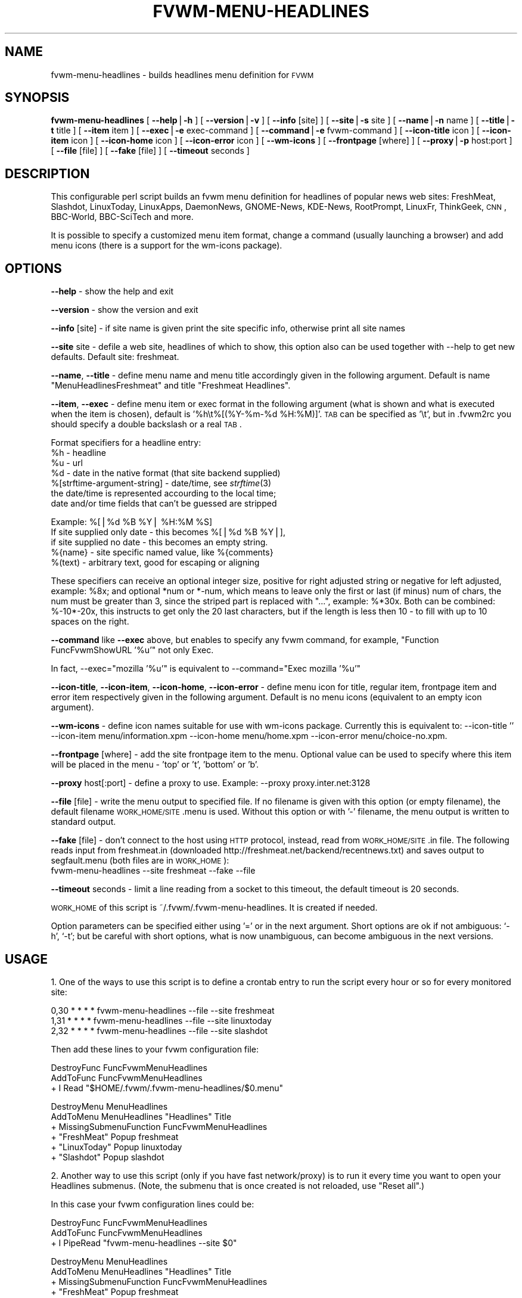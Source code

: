 .\" Automatically generated by Pod::Man version 1.02
.\" Sat Jun 15 07:51:48 2002
.\"
.\" Standard preamble:
.\" ======================================================================
.de Sh \" Subsection heading
.br
.if t .Sp
.ne 5
.PP
\fB\\$1\fR
.PP
..
.de Sp \" Vertical space (when we can't use .PP)
.if t .sp .5v
.if n .sp
..
.de Ip \" List item
.br
.ie \\n(.$>=3 .ne \\$3
.el .ne 3
.IP "\\$1" \\$2
..
.de Vb \" Begin verbatim text
.ft CW
.nf
.ne \\$1
..
.de Ve \" End verbatim text
.ft R

.fi
..
.\" Set up some character translations and predefined strings.  \*(-- will
.\" give an unbreakable dash, \*(PI will give pi, \*(L" will give a left
.\" double quote, and \*(R" will give a right double quote.  | will give a
.\" real vertical bar.  \*(C+ will give a nicer C++.  Capital omega is used
.\" to do unbreakable dashes and therefore won't be available.  \*(C` and
.\" \*(C' expand to `' in nroff, nothing in troff, for use with C<>
.tr \(*W-|\(bv\*(Tr
.ds C+ C\v'-.1v'\h'-1p'\s-2+\h'-1p'+\s0\v'.1v'\h'-1p'
.ie n \{\
.    ds -- \(*W-
.    ds PI pi
.    if (\n(.H=4u)&(1m=24u) .ds -- \(*W\h'-12u'\(*W\h'-12u'-\" diablo 10 pitch
.    if (\n(.H=4u)&(1m=20u) .ds -- \(*W\h'-12u'\(*W\h'-8u'-\"  diablo 12 pitch
.    ds L" ""
.    ds R" ""
.    ds C` `
.    ds C' '
'br\}
.el\{\
.    ds -- \|\(em\|
.    ds PI \(*p
.    ds L" ``
.    ds R" ''
'br\}
.\"
.\" If the F register is turned on, we'll generate index entries on stderr
.\" for titles (.TH), headers (.SH), subsections (.Sh), items (.Ip), and
.\" index entries marked with X<> in POD.  Of course, you'll have to process
.\" the output yourself in some meaningful fashion.
.if \nF \{\
.    de IX
.    tm Index:\\$1\t\\n%\t"\\$2"
.    .
.    nr % 0
.    rr F
.\}
.\"
.\" For nroff, turn off justification.  Always turn off hyphenation; it
.\" makes way too many mistakes in technical documents.
.hy 0
.if n .na
.\"
.\" Accent mark definitions (@(#)ms.acc 1.5 88/02/08 SMI; from UCB 4.2).
.\" Fear.  Run.  Save yourself.  No user-serviceable parts.
.bd B 3
.    \" fudge factors for nroff and troff
.if n \{\
.    ds #H 0
.    ds #V .8m
.    ds #F .3m
.    ds #[ \f1
.    ds #] \fP
.\}
.if t \{\
.    ds #H ((1u-(\\\\n(.fu%2u))*.13m)
.    ds #V .6m
.    ds #F 0
.    ds #[ \&
.    ds #] \&
.\}
.    \" simple accents for nroff and troff
.if n \{\
.    ds ' \&
.    ds ` \&
.    ds ^ \&
.    ds , \&
.    ds ~ ~
.    ds /
.\}
.if t \{\
.    ds ' \\k:\h'-(\\n(.wu*8/10-\*(#H)'\'\h"|\\n:u"
.    ds ` \\k:\h'-(\\n(.wu*8/10-\*(#H)'\`\h'|\\n:u'
.    ds ^ \\k:\h'-(\\n(.wu*10/11-\*(#H)'^\h'|\\n:u'
.    ds , \\k:\h'-(\\n(.wu*8/10)',\h'|\\n:u'
.    ds ~ \\k:\h'-(\\n(.wu-\*(#H-.1m)'~\h'|\\n:u'
.    ds / \\k:\h'-(\\n(.wu*8/10-\*(#H)'\z\(sl\h'|\\n:u'
.\}
.    \" troff and (daisy-wheel) nroff accents
.ds : \\k:\h'-(\\n(.wu*8/10-\*(#H+.1m+\*(#F)'\v'-\*(#V'\z.\h'.2m+\*(#F'.\h'|\\n:u'\v'\*(#V'
.ds 8 \h'\*(#H'\(*b\h'-\*(#H'
.ds o \\k:\h'-(\\n(.wu+\w'\(de'u-\*(#H)/2u'\v'-.3n'\*(#[\z\(de\v'.3n'\h'|\\n:u'\*(#]
.ds d- \h'\*(#H'\(pd\h'-\w'~'u'\v'-.25m'\f2\(hy\fP\v'.25m'\h'-\*(#H'
.ds D- D\\k:\h'-\w'D'u'\v'-.11m'\z\(hy\v'.11m'\h'|\\n:u'
.ds th \*(#[\v'.3m'\s+1I\s-1\v'-.3m'\h'-(\w'I'u*2/3)'\s-1o\s+1\*(#]
.ds Th \*(#[\s+2I\s-2\h'-\w'I'u*3/5'\v'-.3m'o\v'.3m'\*(#]
.ds ae a\h'-(\w'a'u*4/10)'e
.ds Ae A\h'-(\w'A'u*4/10)'E
.    \" corrections for vroff
.if v .ds ~ \\k:\h'-(\\n(.wu*9/10-\*(#H)'\s-2\u~\d\s+2\h'|\\n:u'
.if v .ds ^ \\k:\h'-(\\n(.wu*10/11-\*(#H)'\v'-.4m'^\v'.4m'\h'|\\n:u'
.    \" for low resolution devices (crt and lpr)
.if \n(.H>23 .if \n(.V>19 \
\{\
.    ds : e
.    ds 8 ss
.    ds o a
.    ds d- d\h'-1'\(ga
.    ds D- D\h'-1'\(hy
.    ds th \o'bp'
.    ds Th \o'LP'
.    ds ae ae
.    ds Ae AE
.\}
.rm #[ #] #H #V #F C
.\" ======================================================================
.\"
.IX Title "FVWM-MENU-HEADLINES 1"
.TH FVWM-MENU-HEADLINES 1 "perl v5.6.0" "2002-06-15" "FVWM Utilities"
.UC
.SH "NAME"
fvwm-menu-headlines \- builds headlines menu definition for \s-1FVWM\s0
.SH "SYNOPSIS"
.IX Header "SYNOPSIS"
\&\fBfvwm-menu-headlines\fR
[ \fB\*(--help\fR|\fB\-h\fR ]
[ \fB\*(--version\fR|\fB\-v\fR ]
[ \fB\*(--info\fR [site] ]
[ \fB\*(--site\fR|\fB\-s\fR site ]
[ \fB\*(--name\fR|\fB\-n\fR name ]
[ \fB\*(--title\fR|\fB\-t\fR title ]
[ \fB\*(--item\fR item ]
[ \fB\*(--exec\fR|\fB\-e\fR exec-command ]
[ \fB\*(--command\fR|\fB\-e\fR fvwm-command ]
[ \fB\*(--icon-title\fR icon ]
[ \fB\*(--icon-item\fR icon ]
[ \fB\*(--icon-home\fR icon ]
[ \fB\*(--icon-error\fR icon ]
[ \fB\*(--wm-icons\fR ]
[ \fB\*(--frontpage\fR [where] ]
[ \fB\*(--proxy\fR|\fB\-p\fR host:port ]
[ \fB\*(--file\fR [file] ]
[ \fB\*(--fake\fR [file] ]
[ \fB\*(--timeout\fR seconds ]
.SH "DESCRIPTION"
.IX Header "DESCRIPTION"
This configurable perl script builds an fvwm menu definition for headlines
of popular news web sites: FreshMeat, Slashdot, LinuxToday, LinuxApps,
DaemonNews, GNOME-News, KDE-News, RootPrompt,
LinuxFr, ThinkGeek, \s-1CNN\s0, BBC-World, BBC-SciTech and more.
.PP
It is possible to specify a customized menu item format, change a command
(usually launching a browser) and add menu icons (there is a support for
the wm-icons package).
.SH "OPTIONS"
.IX Header "OPTIONS"
\&\fB\*(--help\fR    \- show the help and exit
.PP
\&\fB\*(--version\fR \- show the version and exit
.PP
\&\fB\*(--info\fR [site] \- if site name is given print the site specific info,
otherwise print all site names
.PP
\&\fB\*(--site\fR site \- defile a web site, headlines of which to show, this option
also can be used together with \-\-help to get new defaults.
Default site: freshmeat.
.PP
\&\fB\*(--name\fR, \fB\*(--title\fR \- define menu name and menu title accordingly given
in the following argument. Default is name \*(L"MenuHeadlinesFreshmeat\*(R" and
title \*(L"Freshmeat Headlines\*(R".
.PP
\&\fB\*(--item\fR, \fB\*(--exec\fR \- define menu item or exec format in the following
argument (what is shown and what is executed when the item is chosen),
default is '%h\et%[(%Y-%m-%d \f(CW%H:\fR%M)]'.
\&\s-1TAB\s0 can be specified as '\et', but in .fvwm2rc you should specify a double
backslash or a real \s-1TAB\s0.
.PP
Format specifiers for a headline entry:
  \f(CW%h\fR \- headline
  \f(CW%u\fR \- url
  \f(CW%d\fR \- date in the native format (that site backend supplied)
  %[strftime-argument-string] \- date/time, see \fIstrftime\fR\|(3)
    the date/time is represented accourding to the local time;
    date and/or time fields that can't be guessed are stripped
.PP
.Vb 5
\&    Example: %[|%d %B %Y| %H:%M %S]
\&      If site supplied only date - this becomes %[|%d %B %Y|],
\&      if site supplied no date - this becomes an empty string.
\&  %{name} - site specific named value, like %{comments}
\&  %(text) - arbitrary text, good for escaping or aligning
.Ve
These specifiers can receive an optional integer size, positive for right
adjusted string or negative for left adjusted, example: \f(CW%8x\fR; and optional
*num or *\-num, which means to leave only the first or last (if minus) num of
chars, the num must be greater than 3, since the striped part is replaced
with \*(L"...\*(R", example: %*30x. Both can be combined: %\-10*\-20x, this instructs to
get only the 20 last characters, but if the length is less then 10 \- to fill
with up to 10 spaces on the right.
.PP
\&\fB\*(--command\fR like \fB\*(--exec\fR above, but enables to specify any fvwm command,
for example, \*(L"Function FuncFvwmShowURL '%u'\*(R" not only Exec.
.PP
In fact, \-\-exec=\*(L"mozilla '%u'\*(R" is equivalent
to \-\-command=\*(L"Exec mozilla '%u'\*(R"
.PP
\&\fB\*(--icon-title\fR, \fB\*(--icon-item\fR, \fB\*(--icon-home\fR, \fB\*(--icon-error\fR \- define
menu icon for title, regular item, frontpage item and error item respectively
given in the following argument.
Default is no menu icons (equivalent to an empty icon argument).
.PP
\&\fB\*(--wm-icons\fR \- define icon names suitable for use with wm-icons package.
Currently this is equivalent to: \-\-icon-title '' \-\-icon-item
menu/information.xpm \-\-icon-home menu/home.xpm \-\-icon-error menu/choice-no.xpm.
.PP
\&\fB\*(--frontpage\fR [where] \- add the site frontpage item to the menu.
Optional value can be used to specify where this item will be placed in
the menu \- 'top' or 't', 'bottom' or 'b'.
.PP
\&\fB\*(--proxy\fR host[:port] \- define a proxy to use.
Example: \-\-proxy proxy.inter.net:3128
.PP
\&\fB\*(--file\fR [file] \- write the menu output to specified file. If no filename is
given with this option (or empty filename), the default filename
\&\s-1WORK_HOME/SITE\s0.menu is used. Without this option or with '\-'
filename, the menu output is written to standard output.
.PP
\&\fB\*(--fake\fR [file] \- don't connect to the host using \s-1HTTP\s0 protocol, instead,
read from \s-1WORK_HOME/SITE\s0.in file. The following reads input from
freshmeat.in (downloaded http://freshmeat.net/backend/recentnews.txt) and
saves output to segfault.menu (both files are in \s-1WORK_HOME\s0):
  fvwm-menu-headlines \-\-site freshmeat \-\-fake \-\-file
.PP
\&\fB\*(--timeout\fR seconds \- limit a line reading from a socket to this timeout,
the default timeout is 20 seconds.
.PP
\&\s-1WORK_HOME\s0 of this script is ~/.fvwm/.fvwm-menu-headlines.
It is created if needed.
.PP
Option parameters can be specified either using '=' or in the next argument.
Short options are ok if not ambiguous: \f(CW\*(C`\-h\*(C'\fR, \f(CW\*(C`\-t\*(C'\fR; but be careful with
short options, what is now unambiguous, can become ambiguous in the next
versions.
.SH "USAGE"
.IX Header "USAGE"
1. One of the ways to use this script is to define a crontab
entry to run the script every hour or so for every monitored site:
.PP
.Vb 3
\&  0,30 * * * * fvwm-menu-headlines --file --site freshmeat
\&  1,31 * * * * fvwm-menu-headlines --file --site linuxtoday
\&  2,32 * * * * fvwm-menu-headlines --file --site slashdot
.Ve
Then add these lines to your fvwm configuration file:
.PP
.Vb 3
\&  DestroyFunc FuncFvwmMenuHeadlines
\&  AddToFunc   FuncFvwmMenuHeadlines
\&  + I Read "$HOME/.fvwm/.fvwm-menu-headlines/$0.menu"
.Ve
.Vb 6
\&  DestroyMenu MenuHeadlines
\&  AddToMenu   MenuHeadlines "Headlines" Title
\&  + MissingSubmenuFunction FuncFvwmMenuHeadlines
\&  + "FreshMeat"  Popup freshmeat
\&  + "LinuxToday" Popup linuxtoday
\&  + "Slashdot"   Popup slashdot
.Ve
2. Another way to use this script (only if you have fast network/proxy) is to
run it every time you want to open your Headlines submenus.
(Note, the submenu that is once created is not reloaded, use \*(L"Reset all\*(R".)
.PP
In this case your fvwm configuration lines could be:
.PP
.Vb 3
\&  DestroyFunc FuncFvwmMenuHeadlines
\&  AddToFunc   FuncFvwmMenuHeadlines
\&  + I PipeRead "fvwm-menu-headlines --site $0"
.Ve
.Vb 10
\&  DestroyMenu MenuHeadlines
\&  AddToMenu   MenuHeadlines "Headlines" Title
\&  + MissingSubmenuFunction FuncFvwmMenuHeadlines
\&  + "FreshMeat"  Popup freshmeat
\&  + "Slashdot"   Popup slashdot
\&  + "LinuxToday" Popup linuxtoday
\&  + "GNOME News" Popup gnome-news
\&  + "KDE News"   Popup kde-news
\&  + "" Nop
\&  + "Reset all"  FuncResetHeadlines
.Ve
.Vb 7
\&  DestroyFunc FuncResetHeadlines
\&  AddToFunc   FuncResetHeadlines
\&  + I DestroyMenu freshmeat
\&  + I DestroyMenu linuxtoday
\&  + I DestroyMenu slashdot
\&  + I DestroyMenu gnome-news
\&  + I DestroyMenu kde-news
.Ve
And finally, add \*(L"Popup MenuHeadlines\*(R" somewhere.
.PP
3. Here is a usual usage. Use FvwmConsole or FvwmCommand to run fvwm commands
from a shell script. Every time you want headlines from some site, execute
(give any additional options if you want):
.PP
.Vb 3
\&  PipeRead "fvwm-menu-headlines --site newsforge --name MenuHeadlinesNewsForge"
\&  # this may take several seconds, you may use: BusyCursor Read true
\&  Popup MenuHeadlinesNewsForge
.Ve
.SH "HOW TO ADD SITE HEADLINES"
.IX Header "HOW TO ADD SITE HEADLINES"
It is possible to add user defined site headlines without touching the script
itself. Put your perl extensions to the file WORK_HOME/extension.pl.
For each site add something similar to:
.PP
.Vb 8
\&  $siteInfo->{'myslashdot'} = {
\&    'name' => "MySlashdot",
\&    'host' => "myslashdot.org",
\&    'path' => "/myslashdot.xml",
\&    'func' => \e&processMySlashdot,
\&    # the following string is only used in --info
\&    'flds' => 'time, title, department, topic, author, url',
\&  };
.Ve
.Vb 11
\&  sub processMySlashdot () {
\&    return processXml(
\&      'story',
\&      # mandatory 'h', 'u' and 'd' aliases or undef
\&      { 'h' => 'title', 'u' => 'url', 'd' => 'time' },
\&      sub ($) {  # convert 'd' string to (y, m, d, H, M, S)
\&        $_[0] =~ /(\ed+)-(\ed+)-(\ed+) (\ed+):(\ed+):(\ed+)/;
\&        ($1, ($2 || 0) - 1, $3, $4, $5, $6);
\&      }, +0,  # timezone offset; already in UTC
\&    );
\&  }
.Ve
.Vb 1
\&  1;
.Ve
.SH "AUTHORS"
.IX Header "AUTHORS"
This script is inspired by WMHeadlines v1.3 by:
.PP
.Vb 2
\&  Jeff Meininger <jeffm@boxybutgood.com>
\&  (http://rive.boxybutgood.com/WMHeadlines/).
.Ve
Reimplemented for \s-1FVWM\s0 and heavily enhanced by:
.PP
.Vb 1
\&  Mikhael Goikhman <migo@homemail.com>, 16 Dec 1999.
.Ve
.SH "COPYING"
.IX Header "COPYING"
The script is distributed by the same terms as fvwm itself.
See \s-1GNU\s0 General Public License for details.
.SH "BUGS"
.IX Header "BUGS"
Report bugs to fvwm-bug@fvwm.org.
